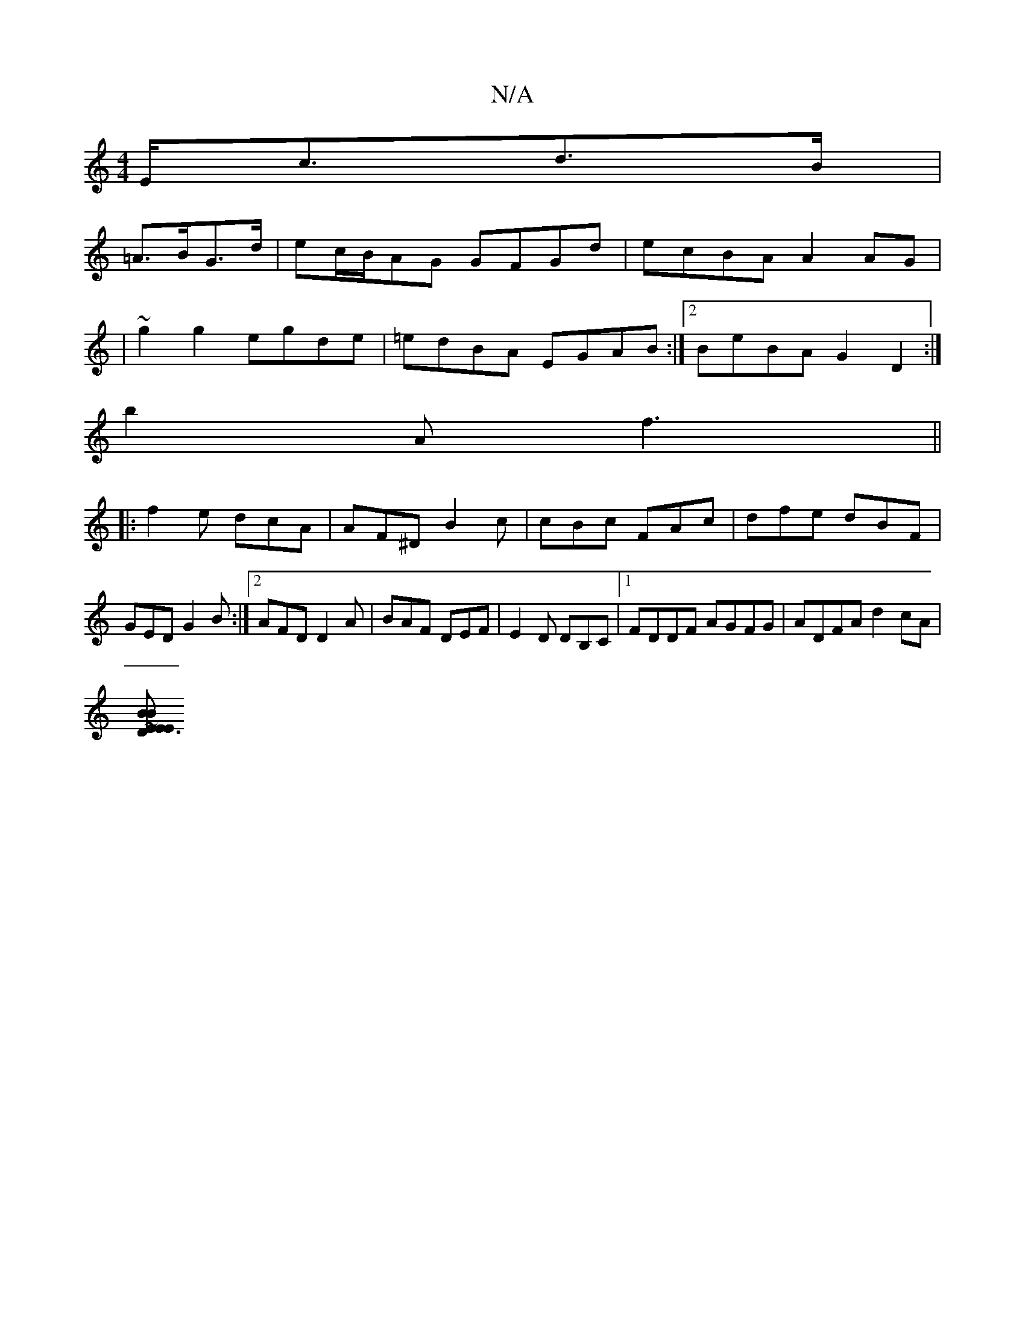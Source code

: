X:1
T:N/A
M:4/4
R:N/A
K:Cmajor
 E<cd>B|
=A>BG>d|ec/B/AG GFGd|ecBA A2 AG|
|~g2 g2 egde | =edBA EGAB:|2 BeBA G2 D2:|
b2A f3||
|:f2e dcA|AF^D B2 c|cBc FAc|dfe dBF|GED G2B:|2 AFD D2A|BAF DEF|E2D DB,C|1 FDDF AGFG|ADFA d2cA|
[B~E3 DEEz|B